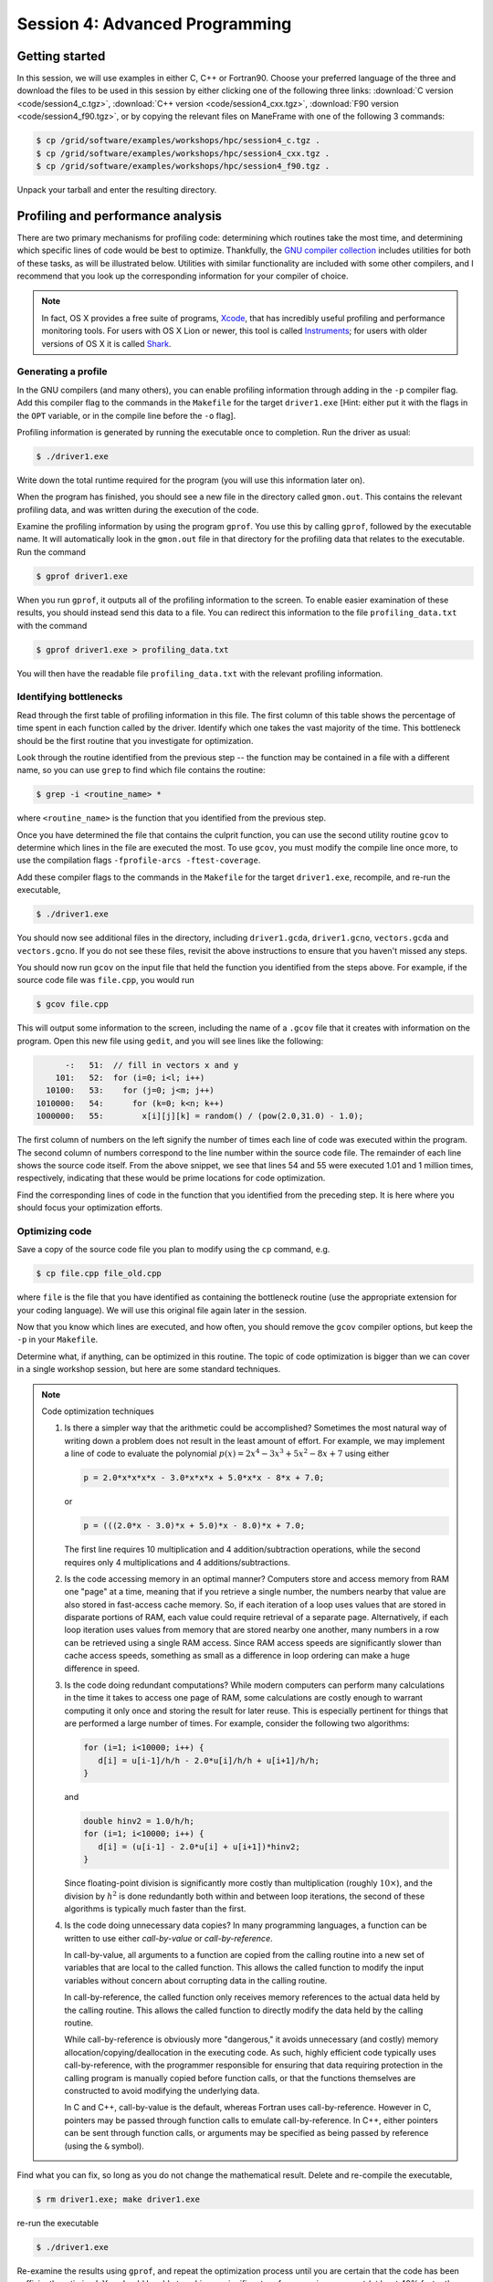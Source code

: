 *****************************************************
Session 4: Advanced Programming
*****************************************************






Getting started
======================================================

In this session, we will use examples in either C, C++ or Fortran90.
Choose your preferred language of the three and download the files to
be used in this session by either clicking one of the following three
links: :download:`C version <code/session4_c.tgz>`, :download:`C++
version <code/session4_cxx.tgz>`, :download:`F90 version
<code/session4_f90.tgz>`, or by copying the relevant files on
ManeFrame with one of the following 3 commands: 

.. code-block:: bash

   $ cp /grid/software/examples/workshops/hpc/session4_c.tgz .
   $ cp /grid/software/examples/workshops/hpc/session4_cxx.tgz .
   $ cp /grid/software/examples/workshops/hpc/session4_f90.tgz .

Unpack your tarball and enter the resulting directory.


.. index:: profiling

Profiling and performance analysis
================================================

There are two primary mechanisms for profiling code: determining which
routines take the most time, and determining which specific lines of
code would be best to optimize.  Thankfully, the `GNU compiler
collection <http://gcc.gnu.org/>`_ includes utilities for both of
these tasks, as will be illustrated below.  Utilities with similar
functionality are included with some other compilers, and I recommend
that you look up the corresponding information for your compiler of
choice.

.. note::

   In fact, OS X provides a free suite of programs, `Xcode
   <https://developer.apple.com/xcode/>`_, that has incredibly useful
   profiling and performance monitoring tools.  For users with OS X
   Lion or newer, this tool is called `Instruments <https://developer.apple.com/library/mac/documentation/developertools/conceptual/instrumentsuserguide/Introduction/Introduction.html>`_; for users with
   older versions of OS X it is called `Shark <https://developer.apple.com/legacy/library/documentation/DeveloperTools/Conceptual/SharkUserGuide/SharkUserGuide.pdf>`_.



Generating a profile
--------------------------------------------------

.. index:: 
   pair: profiling; -p

In the GNU compilers (and many others), you can enable profiling information
through adding in the ``-p`` compiler flag.  Add this compiler flag to
the commands in the ``Makefile`` for the target ``driver1.exe`` [Hint:
either put it with the flags in the ``OPT`` variable, or in the
compile line before the ``-o`` flag].

.. index:: 
   pair: profiling; gmon.out

Profiling information is generated by running the executable once to
completion.  Run the driver as usual:

.. code-block:: bash

   $ ./driver1.exe

Write down the total runtime required for the program (you will use
this information later on).

When the program has finished, you should see a new file in the
directory called ``gmon.out``. This contains the relevant profiling
data, and was written during the execution of the code.  

.. index:: 
   pair: profiling; gprof

Examine the profiling information by using the program ``gprof``. You
use this by calling ``gprof``, followed by the executable name. It
will automatically look in the ``gmon.out`` file in that directory for
the profiling data that relates to the executable. Run the command 

.. code-block:: bash

   $ gprof driver1.exe

When you run ``gprof``, it outputs all of the profiling information to
the screen.  To enable easier examination of these results, you should
instead send this data to a file. You can redirect this information to
the file ``profiling_data.txt`` with the command 

.. code-block:: bash

   $ gprof driver1.exe > profiling_data.txt

You will then have the readable file ``profiling_data.txt`` with the
relevant profiling information. 



Identifying bottlenecks
--------------------------------------------------

Read through the first table of profiling information in this file.
The first column of this table shows the percentage of time spent in
each function called by the driver. Identify which one takes the vast
majority of the time.  This bottleneck should be the first routine that
you investigate for optimization. 

.. index:: grep

Look through the routine identified from the previous step -- the
function may be contained in a file with a different name, so you can
use ``grep`` to find which file contains the routine: 

.. code-block:: bash

   $ grep -i <routine_name> *

where ``<routine_name>`` is the function that you identified from
the previous step.  


.. index:: 
   pair: profiling; -fprofile-arcs -ftest-coverage

Once you have determined the file that contains the culprit function,
you can use the second utility routine ``gcov`` to determine which
lines in the file are executed the most.  To use ``gcov``, you must
modify the compile line once more, to use the compilation flags 
``-fprofile-arcs -ftest-coverage``.  

Add these compiler flags to the commands in the ``Makefile`` for the
target ``driver1.exe``, recompile, and re-run the executable,

.. code-block:: bash

   $ ./driver1.exe

You should now see additional files in the directory, including
``driver1.gcda``, ``driver1.gcno``, ``vectors.gcda`` and
``vectors.gcno``.  If you do not see these files, revisit the above
instructions to ensure that you haven't missed any steps.

You should now run ``gcov`` on the input file that held the function
you identified from the steps above.  For example, if the source code
file was ``file.cpp``, you would run

.. code-block:: bash

   $ gcov file.cpp

This will output some information to the screen, including the name of
a ``.gcov`` file that it creates with information on the program.
Open this new file using ``gedit``, and you will see lines like the
following:

.. code-block:: text

           -:   51:  // fill in vectors x and y
         101:   52:  for (i=0; i<l; i++) 
       10100:   53:    for (j=0; j<m; j++) 
     1010000:   54:      for (k=0; k<n; k++) 
     1000000:   55:        x[i][j][k] = random() / (pow(2.0,31.0) - 1.0);

The first column of numbers on the left signify the number of times each
line of code was executed within the program.  The second column of
numbers correspond to the line number within the source code file.
The remainder of each line shows the source code itself.  From the
above snippet, we see that lines 54 and 55 were executed 1.01 and 1
million times, respectively, indicating that these would be prime
locations for code optimization.  

Find the corresponding lines of code in the function that you
identified from the preceding step.  It is here where you should focus
your optimization efforts.



Optimizing code
--------------------------------------------------

Save a copy of the source code file you plan to modify using the
``cp`` command, e.g. 

.. code-block:: bash

   $ cp file.cpp file_old.cpp

where ``file`` is the file that you have identified as containing the
bottleneck routine (use the appropriate extension for your coding
language). We will use this original file again later in the session. 

Now that you know which lines are executed, and how often, you should
remove the ``gcov`` compiler options, but keep the ``-p`` in your
``Makefile``. 

Determine what, if anything, can be optimized in this routine.  The
topic of code optimization is bigger than we can cover in a single
workshop session, but here are some standard techniques.

.. note:: Code optimization techniques

   1. Is there a simpler way that the arithmetic could be accomplished?
      Sometimes the most natural way of writing down a problem does not
      result in the least amount of effort.  For example, we may implement
      a line of code to evaluate the polynomial :math:`p(x) =
      2x^4-3x^3+5x^2-8x+7` using either

      .. code-block:: c++
  
         p = 2.0*x*x*x*x - 3.0*x*x*x + 5.0*x*x - 8*x + 7.0;

      or 

      .. code-block:: c++

         p = (((2.0*x - 3.0)*x + 5.0)*x - 8.0)*x + 7.0;

      The first line requires 10 multiplication and 4 addition/subtraction
      operations, while the second requires only 4 multiplications and 4
      additions/subtractions.

   2. Is the code accessing memory in an optimal manner?  Computers store
      and access memory from RAM one "page" at a time, meaning that if you
      retrieve a single number, the numbers nearby that value are also
      stored in fast-access cache memory.  So, if each iteration of a loop
      uses values that are stored in disparate portions of RAM, each value
      could require retrieval of a separate page.  Alternatively, if each
      loop iteration uses values from memory that are stored nearby one
      another, many numbers in a row can be retrieved using a single RAM
      access.  Since RAM access speeds are significantly slower than cache
      access speeds, something as small as a difference in loop ordering
      can make a huge difference in speed.

   3. Is the code doing redundant computations?  While modern computers
      can perform many calculations in the time it takes to access one
      page of RAM, some calculations are costly enough to warrant
      computing it only once and storing the result for later reuse.
      This is especially pertinent for things that are performed a
      large number of times.  For example, consider the following two
      algorithms:

      .. code-block:: c++

         for (i=1; i<10000; i++) {
	    d[i] = u[i-1]/h/h - 2.0*u[i]/h/h + u[i+1]/h/h;
         } 

      and

      .. code-block:: c++

         double hinv2 = 1.0/h/h;
         for (i=1; i<10000; i++) {
	    d[i] = (u[i-1] - 2.0*u[i] + u[i+1])*hinv2;
         }

      Since floating-point division is significantly more costly than
      multiplication (roughly :math:`10\times`), and the division by
      :math:`h^2` is done redundantly both within and between loop
      iterations, the second of these algorithms is typically much
      faster than the first.

   4. Is the code doing unnecessary data copies?  In many programming
      languages, a function can be written to use either *call-by-value*
      or *call-by-reference*.  

      In call-by-value, all arguments to a function are copied from
      the calling routine into a new set of variables that are local
      to the called function.  This allows the called function to
      modify the input variables without concern about corrupting data
      in the calling routine.  

      In call-by-reference, the called function only receives memory
      references to the actual data held by the calling routine.  This
      allows the called function to directly modify the data held by the
      calling routine.  

      While call-by-reference is obviously more
      "dangerous," it avoids unnecessary (and costly) memory
      allocation/copying/deallocation in the executing code.  As such,
      highly efficient code typically uses call-by-reference, with the
      programmer responsible for ensuring that data requiring protection
      in the calling program is manually copied before function calls, or
      that the functions themselves are constructed to avoid modifying the
      underlying data.

      In C and C++, call-by-value is the default, whereas Fortran uses
      call-by-reference.  However in C, pointers may be passed through
      function calls to emulate call-by-reference.  In C++, either
      pointers can be sent through function calls, or arguments may be
      specified as being passed by reference (using the ``&`` symbol).

Find what you can fix, so long as you do not change the
mathematical result.  Delete and re-compile the executable,

.. code-block:: bash

   $ rm driver1.exe; make driver1.exe

re-run the executable

.. code-block:: bash

   $ ./driver1.exe

Re-examine the results using ``gprof``, and repeat the optimization
process until you are certain that the code has been sufficiently
optimized.  You should be able to achieve a significant performance
improvement (at least 40% faster than the original).

Write down the total runtime required for your hand-optimized program.
Copy your updated code to the file ``file_new.cpp`` (again, use the
appropriate extension for your coding language).




.. index:: compiler optimizations

Compiler optimizations
--------------------------------------------------

The compiler may also attempt to optimize the code itself. Try
rebuilding the original (non-optimized) code with the compiler flag
``-O2`` (capital 'o' for "Optimize", followed by a '2' to denote the
optimization level): 

1. Replace the current flag ``-O0`` in your ``Makefile`` with the flag
   ``-O2``. 

2. Copy the original file back, e.g. 
  
   .. code-block:: bash

      $ cp file_old.cpp file.cpp

3. Delete the old executable,

   .. code-block:: bash

      $ rm driver1.exe

4. Re-compile ``driver1.exe``,

   .. code-block:: bash

      $ make driver1.exe

5. Re-run ``driver1.exe``,

   .. code-block:: bash

      $ ./driver1.exe

Does this result in faster code than the original?  Is it faster than
your hand-optimized code?  Write down the total run-time required for
this test.

Repeat the above steps, but this time using **both** the ``-O2``
compiler flag **and** your hand-optimized code in ``file_new.cpp``.
Determine you can see how well the code runs when you provide a
hand-optimized code to then allow the compiler to optimize as well.
How does this perform in comparison to the other three runs? 


.. note::

   There are a great many compiler optimizations that you can try with
   your executable.  For a full description of all the possible
   options available with the GNU compiler collection, try

   .. code-block:: bash

      $ man gcc

   The ``-O#`` options allow specification of optimization levels 0,
   1, 2 and 3, each one applies additional optimizations to the
   previous level.  Typically, compilers also implement a basic ``-O``
   flag that defaults to ``-O2``.  However, there are additional
   optimizations that can be performed by the compiler, as will be
   discussed in the compiler's man page or online documentation. 



.. index:: debugging

Debugging and debuggers
================================================

Enabling Debugging Information
--------------------------------------------------

.. index:: 
   pair: debugging; -g

In most compilers (including GNU and PGI), you can enable debugging
information through adding the ``-g`` compiler flag. Add this flag to
the compilation commands in the ``Makefile`` for the target
``driver2.exe``, and then compile the executable,

.. code-block:: bash

   $ make driver2.exe

.. index:: 
   pair: debugging; segmentation fault
   pair: debugging; bus error

Run the new executable.  It should die with an error message about a
segmentation violation (segmentation fault) or bus error, depending on
the compiler/OS, e.g.

.. code-block:: bash

   $ ./driver2.exe
   Segmentation fault

There are many ways to track down this kind of error (e.g. adding print
statements everywhere, staring intently hoping for an epiphany,
randomly changing things to see what happens). 
In this session we will use the most efficient debugging approach,
that of using a tool to track down the bug for us.

.. index:: 
   pair: debugging; gdb

The tool we will use is the GNU debugger, which can be accessed
through running the faulty executable program from within the
debugging program itself.  Load the executable into ``gdb`` with the
command

.. code-block:: bash
 
   $ gdb driver2.exe

At the ``gdb`` prompt, type ``run`` to start the executable.  It will
automatically stop at the line where the segmentation fault occurs.

In another terminal window, you can type ``man gdb`` to learn more
about how to use the debugger (or you can `click here to view the gdb
man page on the web <http://linux.die.net/man/1/gdb>`_.  

* Perhaps the most valuable gdb command is ``print`` that may be used
  to see the internal value of a specified variable, e.g.

  .. code-block:: bash

     (gdb) print i

  will print out the current value of the iteration variable ``i``). 

* The ``help`` command inside of ``gdb`` may be used to find out more
  information on how to use the program itself.

* The ``quit`` command inside of ``gdb`` will exit the debugger and
  return you to the command line.  Alternatively, you may just type
  ``^d`` ([control]-[d]) to exit.



Fixing the Bug
--------------------------------------------------

C users: 
  Open both the files ``driver2.c`` and ``tridiag_matvec.c``,
  and see if you can find/fix the problem by using ``gdb`` and ``print``
  statements as appropriate. 

C++ users: 
  Open both the files ``driver2.cpp`` and
  ``tridiag_matvec.cpp``, and see if you can find/fix the problem by
  using ``gdb`` and ``print`` statements as appropriate.  

F90 users: 
  Open both the files ``driver2.f90`` and
  ``tridiag_matvec.f90``, and see if you can find/fix the problem by
  using ``gdb`` and ``print`` statements as appropriate.

.. index:: 
   pair: debugging; segmentation fault
   pair: debugging; bus error

A word of warning, the location of the segmentation fault or bus error
is not always where the problem is located.  Segmentation faults
generally occur due to an attempt within the program to read to or
write from an illegal memory location, i.e. a memory location that is
not a part of a currently-available variable.  Examples of bugs that
can cause a seg-fault are iterating outside of the bounds of an array,
or a mismatch between the arguments that a program uses to call a
function and the arguments that the function expects to receive.  

.. note:: Tips for tracking/fixing segmentation faults

   Using a debugger: 

   1. determine exactly the line of code causing the
      fault,

   2. if the fault is inside a loop, determine exactly which
      iteration of the loop is causing the fault,

   3. use print statements in the debugger to see which variable is
      uninitialized, e.g. to see if the array ``x`` has entry ``i``
      you could use

      .. code-block:: bash

         (gdb) print x[i]

   Once you identify the precise location of the segmentation fault,
   go back to see where the data is allocated.  Was it allocated with
   a different size, shape or type?  Was it not allocated at all?

   If the data is allocated in a different manner than it is being
   used, determine which location needs fixing and try your best.

Upon finding and fixing the bug causing the segmentation fault, the
correctly-executing program should write the following line: 

.. code-block:: text

   2-norm of product = 1.414213562373E+00

(or something within roundoff error of this result), and it should
write the file ``r.txt`` that contains the result of the matrix-vector 
product. This output vector should contain all 0's except for the
first and last entries, which should be 1.



.. index:: debugging; advanced debuggers

Advanced debuggers
--------------------------------------------------

There are many freely-available Linux debugging utilites in addition
to `gdb <https://www.gnu.org/software/gdb/>`_.  Most of these are
graphical (i.e. point-and-click), and in fact use ``gdb`` under the
hood.  Some of the more popular of these debuggers include:  `ddd
<https://www.gnu.org/software/ddd/>`_, `nemiver
<http://projects.gnome.org/nemiver/>`_, `eclipse
<http://www.eclipse.org/eclipse/debug/>`_, `zerobugs
<https://zerobugs.codeplex.com/>`_, `edb
<http://www.woodmann.com/collaborative/tools/index.php/EDB_Linux_Debugger>`_.
However, of this set the ManeFrame cluster currently only has ``gdb``
installed (ask your system administrators for others you want/need). 

Additionally, there are some highly advanced non-free
Linux debugging utilities available (all typically graphical),
including `TotalView
<http://www.roguewave.com/products/totalview.aspx>`_, `DDT
<http://www.allinea.com/products/ddt/>`_, `idb
<http://software.intel.com/en-us/articles/idb-linux>`_ (only works
with the Intel compilers), and PGI's `pgdbg
<http://www.pgroup.com/products/pgdbg.htm>`_ (graphical) and `pgdebug`
(text version).  Of these, the ManeFrame cluster has both ``pgdbg``
and ``pgdebug``.  

The usage of most of the above debuggers is similar to ``gdb``, except
that in graphical debuggers it can be easier to view the
data/instruction stack.  The primary benefit of the non-free debuggers
is their support for debugging parallel jobs that use OpenMP,
MPI, or hybrid MPI/OpenMP computing approaches (see session 9).  In
fact, some of these professional tools can even be used to debug code
running on GPU accelerators.




If you're interested in learning more about these, I recommend that
you re-download the tarball for this session, load the ``pgi`` module,
update the Makefile to use the ``-g`` option along with the relevant
PGI compiler (``pgcc``, ``pgc++`` or ``pgfortran``), and launch the
job in the ``pgdbg`` debugger like you did with ``gdb``:

.. code-block:: bash

   $ pgdbg ./driver2.exe

Press the "play" button to start the executable running, and use the
mouse to interact with the debugger as needed.

.. note::

   SMU pays for a five-seat PGI license, meaning that only five
   distinct compilation/debugging processes with the PGI tools may be
   run simultaneously.  Typically, five is much more than sufficient
   for a campus of our size, since users spend most of their time
   writing code, preparing input parameters and scripts for running
   simulations, or post-processing simulation data; the time spent 
   actually compiling and using a debugger is minimal.  However, if
   everyone in the workshop tries this simultaneously, we would
   obviously exceed the five "seats," which is why this is left as a
   personal exercise.






.. raw:: html
   :file: counter.html


